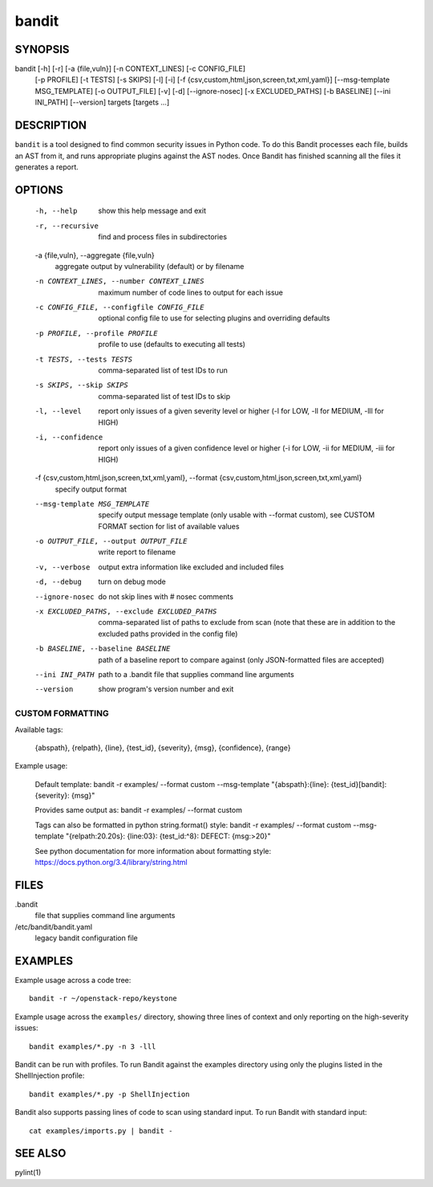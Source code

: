 ======
bandit
======

SYNOPSIS
========

bandit [-h] [-r] [-a {file,vuln}] [-n CONTEXT_LINES] [-c CONFIG_FILE]
            [-p PROFILE] [-t TESTS] [-s SKIPS] [-l] [-i]
            [-f {csv,custom,html,json,screen,txt,xml,yaml}]
            [--msg-template MSG_TEMPLATE] [-o OUTPUT_FILE] [-v] [-d]
            [--ignore-nosec] [-x EXCLUDED_PATHS] [-b BASELINE]
            [--ini INI_PATH] [--version]
            targets [targets ...]

DESCRIPTION
===========

``bandit`` is a tool designed to find common security issues in Python code. To
do this Bandit processes each file, builds an AST from it, and runs appropriate
plugins against the AST nodes.  Once Bandit has finished scanning all the files
it generates a report.

OPTIONS
=======

  -h, --help            show this help message and exit
  -r, --recursive       find and process files in subdirectories
  -a {file,vuln}, --aggregate {file,vuln}
                        aggregate output by vulnerability (default) or by
                        filename
  -n CONTEXT_LINES, --number CONTEXT_LINES
                        maximum number of code lines to output for each issue
  -c CONFIG_FILE, --configfile CONFIG_FILE
                        optional config file to use for selecting plugins and
                        overriding defaults
  -p PROFILE, --profile PROFILE
                        profile to use (defaults to executing all tests)
  -t TESTS, --tests TESTS
                        comma-separated list of test IDs to run
  -s SKIPS, --skip SKIPS
                        comma-separated list of test IDs to skip
  -l, --level           report only issues of a given severity level or higher
                        (-l for LOW, -ll for MEDIUM, -lll for HIGH)
  -i, --confidence      report only issues of a given confidence level or
                        higher (-i for LOW, -ii for MEDIUM, -iii for HIGH)
  -f {csv,custom,html,json,screen,txt,xml,yaml}, --format {csv,custom,html,json,screen,txt,xml,yaml}
                        specify output format
  --msg-template MSG_TEMPLATE
                        specify output message template (only usable with
                        --format custom), see CUSTOM FORMAT section for list
                        of available values
  -o OUTPUT_FILE, --output OUTPUT_FILE
                        write report to filename
  -v, --verbose         output extra information like excluded and included
                        files
  -d, --debug           turn on debug mode
  --ignore-nosec        do not skip lines with # nosec comments
  -x EXCLUDED_PATHS, --exclude EXCLUDED_PATHS
                        comma-separated list of paths to exclude from scan
                        (note that these are in addition to the excluded paths
                        provided in the config file)
  -b BASELINE, --baseline BASELINE
                        path of a baseline report to compare against (only
                        JSON-formatted files are accepted)
  --ini INI_PATH        path to a .bandit file that supplies command line
                        arguments
  --version             show program's version number and exit

CUSTOM FORMATTING
-----------------

Available tags:

    {abspath}, {relpath}, {line},  {test_id},
    {severity}, {msg}, {confidence}, {range}

Example usage:

    Default template:
    bandit -r examples/ --format custom --msg-template \
    "{abspath}:{line}: {test_id}[bandit]: {severity}: {msg}"

    Provides same output as:
    bandit -r examples/ --format custom

    Tags can also be formatted in python string.format() style:
    bandit -r examples/ --format custom --msg-template \
    "{relpath:20.20s}: {line:03}: {test_id:^8}: DEFECT: {msg:>20}"

    See python documentation for more information about formatting style:
    https://docs.python.org/3.4/library/string.html

FILES
=====

.bandit
  file that supplies command line arguments

/etc/bandit/bandit.yaml
  legacy bandit configuration file

EXAMPLES
========

Example usage across a code tree::

    bandit -r ~/openstack-repo/keystone

Example usage across the ``examples/`` directory, showing three lines of
context and only reporting on the high-severity issues::

    bandit examples/*.py -n 3 -lll

Bandit can be run with profiles.  To run Bandit against the examples directory
using only the plugins listed in the ShellInjection profile::

    bandit examples/*.py -p ShellInjection

Bandit also supports passing lines of code to scan using standard input. To
run Bandit with standard input::

    cat examples/imports.py | bandit -

SEE ALSO
========

pylint(1)
